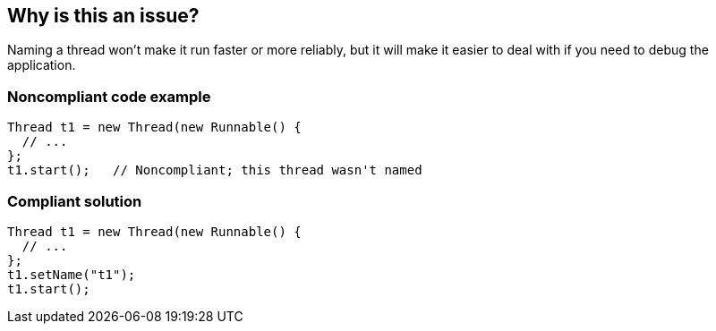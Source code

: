 == Why is this an issue?

Naming a thread won't make it run faster or more reliably, but it will make it easier to deal with if you need to debug the application.


=== Noncompliant code example

[source,java]
----
Thread t1 = new Thread(new Runnable() {
  // ...
};
t1.start();   // Noncompliant; this thread wasn't named
----


=== Compliant solution

[source,java]
----
Thread t1 = new Thread(new Runnable() {
  // ...
};
t1.setName("t1");
t1.start();
----


ifdef::env-github,rspecator-view[]

'''
== Implementation Specification
(visible only on this page)

=== Message

Name this thread to ease debugging and profiling.


'''
== Comments And Links
(visible only on this page)

=== on 11 Jun 2015, 19:37:06 Ann Campbell wrote:
CodePro: Disallow Unnamed Thread Usage

=== on 16 Jun 2015, 17:09:38 Nicolas Peru wrote:
Looks good.

endif::env-github,rspecator-view[]
